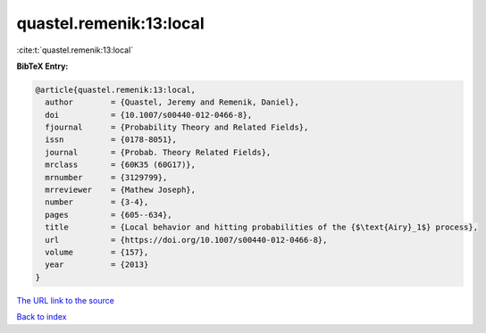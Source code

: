 quastel.remenik:13:local
========================

:cite:t:`quastel.remenik:13:local`

**BibTeX Entry:**

.. code-block:: bibtex

   @article{quastel.remenik:13:local,
     author        = {Quastel, Jeremy and Remenik, Daniel},
     doi           = {10.1007/s00440-012-0466-8},
     fjournal      = {Probability Theory and Related Fields},
     issn          = {0178-8051},
     journal       = {Probab. Theory Related Fields},
     mrclass       = {60K35 (60G17)},
     mrnumber      = {3129799},
     mrreviewer    = {Mathew Joseph},
     number        = {3-4},
     pages         = {605--634},
     title         = {Local behavior and hitting probabilities of the {$\text{Airy}_1$} process},
     url           = {https://doi.org/10.1007/s00440-012-0466-8},
     volume        = {157},
     year          = {2013}
   }
`The URL link to the source <https://doi.org/10.1007/s00440-012-0466-8>`_


`Back to index <../By-Cite-Keys.html>`_

